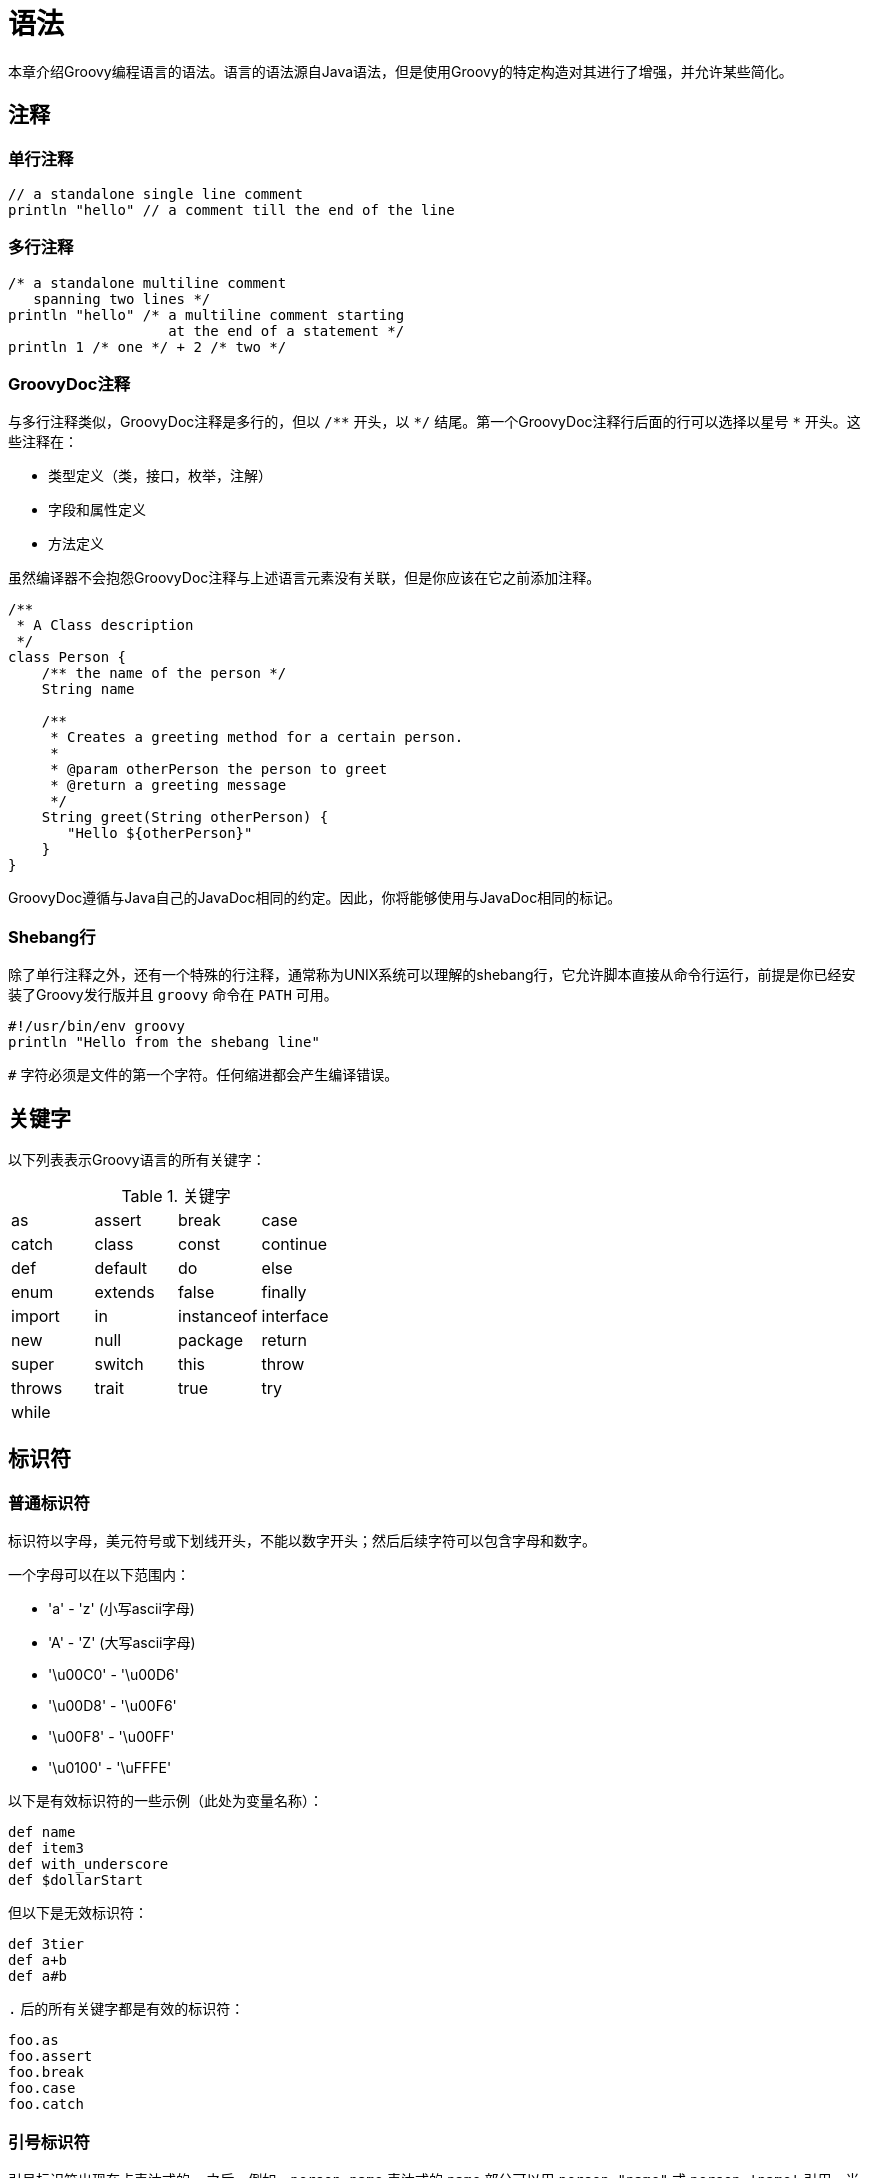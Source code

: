 = 语法
:groovySemanticsDocBaseUrl: http://docs.groovy-lang.org/{groovyVersion}/html/documentation/core-semantics.html

本章介绍Groovy编程语言的语法。语言的语法源自Java语法，但是使用Groovy的特定构造对其进行了增强，并允许某些简化。

== 注释
=== 单行注释

[source,groovy]
----
// a standalone single line comment
println "hello" // a comment till the end of the line
----

=== 多行注释

[source,groovy]
----
/* a standalone multiline comment
   spanning two lines */
println "hello" /* a multiline comment starting
                   at the end of a statement */
println 1 /* one */ + 2 /* two */
----

=== GroovyDoc注释

与多行注释类似，GroovyDoc注释是多行的，但以 `/{asterisk}{asterisk}` 开头，以 `{asterisk}/` 结尾。第一个GroovyDoc注释行后面的行可以选择以星号 `{asterisk}` 开头。这些注释在：

* 类型定义（类，接口，枚举，注解）
* 字段和属性定义
* 方法定义

虽然编译器不会抱怨GroovyDoc注释与上述语言元素没有关联，但是你应该在它之前添加注释。

[source,groovy]
----
/**
 * A Class description
 */
class Person {
    /** the name of the person */
    String name

    /**
     * Creates a greeting method for a certain person.
     *
     * @param otherPerson the person to greet
     * @return a greeting message
     */
    String greet(String otherPerson) {
       "Hello ${otherPerson}"
    }
}
----

GroovyDoc遵循与Java自己的JavaDoc相同的约定。因此，你将能够使用与JavaDoc相同的标记。

=== Shebang行

除了单行注释之外，还有一个特殊的行注释，通常称为UNIX系统可以理解的shebang行，它允许脚本直接从命令行运行，前提是你已经安装了Groovy发行版并且 `groovy` 命令在 `PATH` 可用。

[source,groovy]
----
#!/usr/bin/env groovy
println "Hello from the shebang line"
----

`#` 字符必须是文件的第一个字符。任何缩进都会产生编译错误。

== 关键字

以下列表表示Groovy语言的所有关键字：

.关键字
|===
| as | assert | break | case
| catch | class | const | continue
| def | default | do | else
| enum | extends | false | finally
| import | in | instanceof | interface
| new | null | package | return
| super | switch | this | throw
| throws | trait | true | try
| while | | |
|===

== 标识符
=== 普通标识符

标识符以字母，美元符号或下划线开头，不能以数字开头；然后后续字符可以包含字母和数字。

一个字母可以在以下范围内：

* 'a' - 'z' (小写ascii字母)
* 'A' - 'Z' (大写ascii字母)
* '\u00C0' - '\u00D6'
* '\u00D8' - '\u00F6'
* '\u00F8' - '\u00FF'
* '\u0100' - '\uFFFE'

以下是有效标识符的一些示例（此处为变量名称）：

[source,groovy]
----
def name
def item3
def with_underscore
def $dollarStart
----

但以下是无效标识符：

[source,groovy]
----
def 3tier
def a+b
def a#b
----

`.` 后的所有关键字都是有效的标识符：

[source,groovy]
----
foo.as
foo.assert
foo.break
foo.case
foo.catch
----

=== 引号标识符

引号标识符出现在点表达式的 `.` 之后。例如，`person.name` 表达式的 `name` 部分可以用 `person."name"` 或 `person.'name'` 引用。当某些标识符包含Java语言规范禁止但在Groovy允许的非法引用字符时，这一点尤其有趣。例如，破折号，空格，感叹号等字符。

[source,groovy]
----
def map = [:]

map."an identifier with a space and double quotes" = "ALLOWED"
map.'with-dash-signs-and-single-quotes' = "ALLOWED"

assert map."an identifier with a space and double quotes" == "ALLOWED"
assert map.'with-dash-signs-and-single-quotes' == "ALLOWED"
----

正如我们将在下面的<<all-strings,字符串部分>>中看到的，Groovy提供了不同的字符串文字。`.` 后实际允许所有类型的字符串：

[source,groovy]
----
map.'single quote'
map."double quote"
map.'''triple single quote'''
map."""triple double quote"""
map./slashy string/
map.$/dollar slashy string/$
----

普通字符串和Groovy的GStrings（插值字符串）之间存在差异，因为在后一种情况下，插值将插入到最终字符串中以评估整个标识符的值：

[source,groovy]
----
def firstname = "Homer"
map."Simpson-${firstname}" = "Homer Simpson"

assert map.'Simpson-Homer' == "Homer Simpson"
----

[[all-strings]]
== 字符串

Groovy允许你实例化 `java.lang.String` 对象，以及GStrings（`groovy.lang.GString`），它们在其他编程语言中也被称为插值字符串。

=== 单引号字符串

单引号字符串是由单引号括起来的一系列字符：

[source,groovy]
----
'a single quoted string'
----

单引号字符串是普通的 `java.lang.String`，不支持插值。

=== 字符串连接

所有Groovy字符串都可以用 `+` 运算符连接：

[source,groovy]
----
assert 'ab' == 'a' + 'b'
----

=== 三重单引号字符串

[source,groovy]
----
'''a triple single quoted string'''
----

三重单引号字符串是普通的 `java.lang.String`，不支持插值。

三重单引号字符串是多行的。你可以跨越行边界跨字符串的内容，而无需将字符串拆分为多个部分，不再需要连接或换行字符：

如果你的代码是缩进的，例如在类方法体中，则字符串将包含缩进的空格。Groovy Development Kit包含使用 `String#stripIndent()` 方法剥离缩进的方法，以及 `String#stripMargin()` 方法使用分隔符来标识要从字符串开头删除的文本。

创建如下字符串时：

[source,groovy]
----
def startingAndEndingWithANewline = '''
line one
line two
line three
'''
----

你会注意到结果字符串包含换行符作为第一个字符。可以通过使用反斜杠转义换行来剥离该字符：

[source,groovy]
----
def strippedFirstNewline = '''\
line one
line two
line three
'''

assert !strippedFirstNewline.startsWith('\n')
----

==== 转义特殊字符

你可以使用反斜杠字符转义单引号，以避免终止字符串文字：

[source,groovy]
----
'an escaped single quote: \' needs a backslash'
----

你可以使用双反斜杠来转义转义字符本身：

[source,groovy]
----
'an escaped escape character: \\ needs a double backslash'
----

一些特殊字符也使用反斜杠作为转义字符：

|===
| 转义序列 | 字符
| '\t' | 制表符
| '\b' | 退格符
| '\n' | 换行符
| '\r' | 回车符
| '\f' | 换页符
| '\\' | 反斜线
| '\'' | 单引号（单引号和三重单引号字符串）
| '\"' | 双引号（双引号和三重双引号字符串）
|===

==== Unicode转义序列

对于键盘上不存在的字符，可以使用unicode转义序列：一个反斜杠，后跟'u'，然后是4个十六进制数字。

例如，欧元货币符号可以表示为：

[source,groovy]
----
'The Euro currency symbol: \u20AC'
----

=== 双引号字符串

双引号字符串是由双引号括起来的一系列字符：

[source,groovy]
----
"a double quoted string"
----

如果没有插值表达式，双引号字符串是普通的 `java.lang.String`，但如果存在插值则是 `groovy.lang.GString` 实例。

要转义双引号，可以使用反斜杠字符："A double quote: \""。

==== 字符串插值

除了单引号和三重单引号字符串之外，任何Groovy表达式都可以在所有字符串文字中进行插值。插值是在对字符串求值时将字符串中的占位符替换为其值的行为。占位符表达式由 `${}` 包围，或者以 `$` 为前缀的点表达式。当GString被传递给以String为参数的方法时，通过调用该表达式上的 `toString()`，将占位符内的表达式值计算为其字符串表示形式。

这里有一个字符串，其占位符引用局部变量：

[source,groovy]
----
def name = 'Guillaume' // a plain string
def greeting = "Hello ${name}"

assert greeting.toString() == 'Hello Guillaume'
----

任何Groovy表达式都是有效的，正如我们在本例中可以看到的算术表达式：

[source,groovy]
----
def sum = "The sum of 2 and 3 equals ${2 + 3}"
assert sum.toString() == 'The sum of 2 and 3 equals 5'
----

不仅在 `${}` 占位符之间允许表达式，语句也可以。但是，语句的值只是 `null`。因此，如果在该占位符中插入了多个语句，则最后一个语句应以某种方式返回要插入的有意义值。例如，"The sum of 1 and 2 is equal to ${def a = 1; def b = 2; a + b}" 是支持的并且按预期工作但是一个好的做法通常是坚持在GString占位符中使用简单表达式。

除了 `${}` 占位符之外，我们还可以使用一个单独的 `$` 符号作为点表达式的前缀：

[source,groovy]
----
def person = [name: 'Guillaume', age: 36]
assert "$person.name is $person.age years old" == 'Guillaume is 36 years old'
----

但只有 `a.b`，`a.b.c` 等形式的点表达式才有效，包含括号的表达式（如方法调用，闭包的花括号或算术运算符）将无效。给定以下数字的变量定义：

[source,groovy]
----
def number = 3.14
----

以下语句将抛出 `groovy.lang.MissingPropertyException`，因为Groovy认为你正在尝试访问该数字的 `toString` 方法，但该方法不存在：

[source,groovy]
----
shouldFail(MissingPropertyException) {
    println "$number.toString()"
}
----

如果你需要在GString中转义 `$` 或 `${}` 占位符，使它们看起来没有插值，你只需要使用 `\` 反斜杠字符来转义美元符号即可：

[source,groovy]
----
assert '${name}' == "\${name}"
----

==== 内插闭包表达式的特例

到目前为止，我们已经看到我们可以在 `${}` 占位符内插入任意表达式，但是闭包表达式有一个特殊的情况和符号。当占位符包含箭头 `${→}` 时，表达式实际上是一个闭包表达式 -
你可以将其视为一个闭包，前面有一个美元符号：

[source,groovy]
----
def sParameterLessClosure = "1 + 2 == ${-> 3}" // <1>
assert sParameterLessClosure == '1 + 2 == 3'

def sOneParamClosure = "1 + 2 == ${ w -> w << 3}" // <2>
assert sOneParamClosure == '1 + 2 == 3'
----
<1> 该闭包是一个无参数的闭包，它不带参数。
<2> 该闭包采用一个 `java.io.StringWriter` 参数，你可以使用 `<<` 左移运算符向其追加内容。在任何一种情况下，两个占位符都是嵌入式闭包。

从外观上看，它看起来像是一种定义要插入的表达式的更冗长的方式，但是闭包与单纯的表达式相比具有一个有趣的优势：惰性评估。

让我们考虑以下示例：

[source,groovy]
----
def number = 1 // <1>
def eagerGString = "value == ${number}"
def lazyGString = "value == ${ -> number }"

assert eagerGString == "value == 1" // <2>
assert lazyGString ==  "value == 1" // <3>

number = 2 // <4>
assert eagerGString == "value == 1" // <5>
assert lazyGString ==  "value == 2" // <6>
----
<1> 我们定义一个包含 `1` 的 `number` 变量，然后我们在两个GStrings中插入，作为 `eagerGString` 中的表达式和 `lazyGString` 中的闭包。
<2> 我们希望结果字符串包含 `eagerGString` 的相同字符串值 `1`。
<3> 对于 `lazyGString` 也是如此。
<4> 然后我们将变量的值更改为新数字。
<5> 使用简单的插值表达式，该值实际上是在创建GString时绑定的。
<6> 但是使用闭包表达式时，会在每次将GString强制转换为String时调用闭包，从而生成包含新数字值的更新字符串。

带有多个参数的嵌入式闭包表达式将在运行时生成异常。仅允许具有零个或一个参数的闭包。

==== 与Java的互操作性

当一个方法（无论是用Java还是Groovy实现）需要 `java.lang.String`，但我们传递一个 `groovy.lang.GString` 实例时，GString的 `toString()` 方法会被自动且透明地调用。

[source,groovy]
----
String takeString(String message) {         // <4>
    assert message instanceof String        // <5>
    return message
}

def message = "The message is ${'hello'}"   // <1>
assert message instanceof GString           // <2>

def result = takeString(message)            // <3>
assert result instanceof String
assert result == 'The message is hello'
----
<1> 我们创建一个GString变量。
<2> 我们仔细检查它是GString的一个实例。
<3> 然后我们将该GString传递给一个以String作为参数的方法。
<4> `takeString()` 方法的签名显式地表明它的唯一参数是 `String`。
<5> 我们还验证参数确实是 `String` 而不是 `GString`。

==== GString和String的哈希码

尽管可以使用插值字符串代替普通Java字符串，但它们与字符串的不同之处在于：它们的hashCodes不同。普通Java字符串是不可变的，而GString的结果字符串表示形式可能会有所不同，具体取决于其内插值。即使对于相同的结果字符串，GStrings和Strings也没有相同的hashCode。

[source,groovy]
----
assert "one: ${1}".hashCode() != "one: 1".hashCode()
----

应该避免使用GString作为Map的键，特别是当我们试图检索与String而不是GString关联的值时。

[source,groovy]
----
def key = "a"
def m = ["${key}": "letter ${key}"]     // <1>

assert m["a"] == null     // <2>
----
<1> 使用初始键值对创建映射，其键是GString
<2> 当我们尝试使用String键获取值时，我们将找不到它，因为Strings和GString具有不同的hashCode值

=== 三重双引号字符串

三重双引号字符串的行为类似于双引号字符串，只是它们是多行的，就像三重单引号字符串一样。

[source,groovy]
----
def name = 'Groovy'
def template = """
    Dear Mr ${name},

    You're the winner of the lottery!

    Yours sincerly,

    Dave
"""

assert template.toString().contains('Groovy')
----

双引号和单引号都不需要在三重双引号字符串中进行转义。

=== Slashy字符串

除了通常引用的字符串之外，Groovy还提供了使用 `/` 作为分隔符的字符串。Slashy字符串对于定义正则表达式和模式特别有用，因为不需要转义反斜杠。

一个slashy字符串的示例：

[source,groovy]
----
def fooPattern = /.*foo.*/
assert fooPattern == '.*foo.*'
----

只需使用反斜杠转义正斜杠：

[source,groovy]
----
def escapeSlash = /The character \/ is a forward slash/
assert escapeSlash == 'The character / is a forward slash'
----

Slashy字符串可以是多行的：

[source,groovy]
----
def multilineSlashy = /one
    two
    three/

assert multilineSlashy.contains('\n')
----

Slashy字符串也可以插值（即GString）：

[source,groovy]
----
def color = 'blue'
def interpolatedSlashy = /a ${color} car/

assert interpolatedSlashy == 'a blue car'
----

有一些问题需要注意。

空的slashy字符串不能用双正斜杠表示，因为Groovy解析器将其理解为行注释。这就是为什么以下断言实际上不会编译，因为它看起来像一个未完成语句：

[source,groovy]
----
assert '' == //
----

由于slashy字符串的设计主要是为了简化regexp，所以像 `$()` 这样的GStrings中的一些错误也适用于slashy字符串。

=== 美元slashy字符串

美元slashy字符串是多行GStrings，以 `$/` 开头和以 `/$` 结束。转义字符是美元符号，它可以转义另一个美元或正斜杠。但是，美元或正斜杠都不需要被转义，除非你要转义字符串子序列中的美元符号，该子序列以GString占位符序列开头，或者如果你需要转义序列，该子序列将以一个美元slashy字符串结束分隔符 `/$` 开始。

这是一个例子：

[source,groovy]
----
def name = "Guillaume"
def date = "April, 1st"

def dollarSlashy = $/
    Hello $name,
    today we're ${date}.

    $ dollar sign
    $$ escaped dollar sign
    \ backslash
    / forward slash
    $/ escaped forward slash
    $$$/ escaped opening dollar slashy
    $/$$ escaped closing dollar slashy
/$

assert [
    'Guillaume',
    'April, 1st',
    '$ dollar sign',
    '$ escaped dollar sign',
    '\\ backslash',
    '/ forward slash',
    '/ escaped forward slash',
    '$/ escaped opening dollar slashy',
    '/$ escaped closing dollar slashy'
].every { dollarSlashy.contains(it) }
----

=== 字符串总结

|===
| 字符串名称 | 字符串语法 | 可插值 | 可多行 | 转义字符
| 单引号     | `'…​'`     |       |        |  `\`
| 三重单引号 | `'''…​'''` |       |    `√` |  `\`
| 双引号     | `"…​"`     |   `√` |        |  `\`
| 三重双引号 | `"""…​"""` |   `√` |    `√` |  `\`
| Slashy     | `/…​/`    |   `√` |    `√`  |  `\`
| 美元Slashy | `$/…​/$` |  `√`  |    `√`  |  `$`
|===

=== 字符

与Java不同，Groovy没有明确的字符文字。但是，你可以通过三种不同的方式明确地将Groovy字符串设置为字符：

[source,groovy]
----
char c1 = 'A' // <1>
assert c1 instanceof Character

def c2 = 'B' as char // <2>
assert c2 instanceof Character

def c3 = (char)'C' // <3>
assert c3 instanceof Character
----
<1> 通过指定 `char` 类型来显式声明包含字符的变量
<2> 通过使用 `as` 运算符类型强转
<3> 通过使用强制转换为 `char` 的操作

当字符保存在变量中时，选项一很有趣，而当必须将char值作为方法调用的参数传递时，其他两个选项更有趣。

== 数字

Groovy支持不同类型的整数和浮点数，由通常的Java类型 `Number` 支持。

=== 整数

整数类型与Java中相同：

* `byte`
* `char`
* `short`
* `int`
* `long`
* `java.lang.BigInteger`

你可以使用以下声明创建这些类型的整数：

[source,groovy]
----
// primitive types
byte  b = 1
char  c = 2
short s = 3
int   i = 4
long  l = 5

// infinite precision
BigInteger bi =  6
----

如果用 `def` 关键字使用可选类型，则整数的类型将有所不同：它会适应能容纳这个数字的包装类型。

对于正数：

[source,groovy]
----
def a = 1
assert a instanceof Integer

// Integer.MAX_VALUE
def b = 2147483647
assert b instanceof Integer

// Integer.MAX_VALUE + 1
def c = 2147483648
assert c instanceof Long

// Long.MAX_VALUE
def d = 9223372036854775807
assert d instanceof Long

// Long.MAX_VALUE + 1
def e = 9223372036854775808
assert e instanceof BigInteger
----

以及负数：

[source,groovy]
----
def na = -1
assert na instanceof Integer

// Integer.MIN_VALUE
def nb = -2147483648
assert nb instanceof Integer

// Integer.MIN_VALUE - 1
def nc = -2147483649
assert nc instanceof Long

// Long.MIN_VALUE
def nd = -9223372036854775808
assert nd instanceof Long

// Long.MIN_VALUE - 1
def ne = -9223372036854775809
assert ne instanceof BigInteger
----

==== 可选的非十进制表示

数字也可以用二进制，八进制，十六进制和十进制数表示。

===== 二进制数

二进制数字以 `0b` 前缀开头：

[source,groovy]
----
int xInt = 0b10101111
assert xInt == 175

short xShort = 0b11001001
assert xShort == 201 as short

byte xByte = 0b11
assert xByte == 3 as byte

long xLong = 0b101101101101
assert xLong == 2925l

BigInteger xBigInteger = 0b111100100001
assert xBigInteger == 3873g

int xNegativeInt = -0b10101111
assert xNegativeInt == -175
----

===== 八进制数

八进制数以 `0` 前缀开头，后跟八进制数字。

[source,groovy]
----
int xInt = 077
assert xInt == 63

short xShort = 011
assert xShort == 9 as short

byte xByte = 032
assert xByte == 26 as byte

long xLong = 0246
assert xLong == 166l

BigInteger xBigInteger = 01111
assert xBigInteger == 585g

int xNegativeInt = -077
assert xNegativeInt == -63
----

===== 十六进制数

十六进制数以 `0x` 前缀开头，后跟十六进制数字。

[source,groovy]
----
int xInt = 0x77
assert xInt == 119

short xShort = 0xaa
assert xShort == 170 as short

byte xByte = 0x3a
assert xByte == 58 as byte

long xLong = 0xffff
assert xLong == 65535l

BigInteger xBigInteger = 0xaaaa
assert xBigInteger == 43690g

Double xDouble = new Double('0x1.0p0')
assert xDouble == 1.0d

int xNegativeInt = -0x77
assert xNegativeInt == -119
----

=== 小数

小数类型与Java中的相同：

* `float`
* `double`
* `java.lang.BigDecimal`

你可以使用以下声明创建这些类型的小数：

[source,groovy]
----
// primitive types
float  f = 1.234
double d = 2.345

// infinite precision
BigDecimal bd =  3.456
----

小数可以使用指数，`e` 或 `E` 指数字母，后跟可选符号，以及表示指数的整数：

[source,groovy]
----
assert 1e3  ==  1_000.0
assert 2E4  == 20_000.0
assert 3e+1 ==     30.0
assert 4E-2 ==      0.04
assert 5e-1 ==      0.5
----

为了方便地进行精确的小数计算，Groovy选择 `java.lang.BigDecimal` 作为其小数类型。此外，支持 `float` 和 `double`，但需要显式类型声明，类型强转或类型后缀。即使 `BigDecimal` 是小数的默认值，也可以在 `float` 或 `double` 作为参数类型的方法或闭包中接受这样的数字。

小数不能使用二进制，八进制或十六进制表示来表示。

=== 数字下划线

在编写长数字字面量时，很难弄清楚某些数字是如何组合在一起的，例如成千上万的单词组等。通过允许你在数字字面量中放置下划线，可以更容易地发现这些组：

[source,groovy]
----
long creditCardNumber = 1234_5678_9012_3456L
long socialSecurityNumbers = 999_99_9999L
double monetaryAmount = 12_345_132.12
long hexBytes = 0xFF_EC_DE_5E
long hexWords = 0xFFEC_DE5E
long maxLong = 0x7fff_ffff_ffff_ffffL
long alsoMaxLong = 9_223_372_036_854_775_807L
long bytes = 0b11010010_01101001_10010100_10010010
----

=== 数字类型后缀

我们可以通过给定后缀（见下表，大小写均可以）来强制一个数字（包括二进制，八进制和十六进制）具有特定类型。

|===
| 类型 | 后缀
| BigInteger | 	`G` 或 `g`
| Long | `L` 或 `l`
| Integer | `I` 或 `i`
| BigDecimal | `G` 或 `g`
| Double | `D` 或 `d`
| Float | `F` 或 `f`
|===

例子:

[source,groovy]
----
assert 42I == new Integer('42')
assert 42i == new Integer('42') // lowercase i more readable
assert 123L == new Long("123") // uppercase L more readable
assert 2147483648 == new Long('2147483648') // Long type used, value too large for an Integer
assert 456G == new BigInteger('456')
assert 456g == new BigInteger('456')
assert 123.45 == new BigDecimal('123.45') // default BigDecimal type used
assert 1.200065D == new Double('1.200065')
assert 1.234F == new Float('1.234')
assert 1.23E23D == new Double('1.23E23')
assert 0b1111L.class == Long // binary
assert 0xFFi.class == Integer // hexadecimal
assert 034G.class == BigInteger // octal
----

[[syntax.math-operations]]
=== 数学运算

虽然稍后会介绍<<operators,运算符>>，但讨论数学运算的行为以及它们的结果类型是很重要的。

除法和幂次运算除外(如下所述)：

* `byte`，`char`，`short` 和 `int` 相互之间的二进制操作结果是 `int`
* 涉及 `long` 和 `byte`，`char`，`short`，`int` 的二进制操作结果都是 `long`
* 涉及 `BigInteger` 和任何其他整数类型的二进制运算结果都是 `BigInteger`
* 涉及 `BigDecimal` 和 `byte`，`char`，`short`，`int` 和 `BigInteger` 的二进制操作结果为 `BigDecimal`
* `float`，`double` 和 `BigDecimal` 之间的二进制运算操作结果是 `double`
* 两个 `BigDecimal` 之间的二进制运算操作结果是 `BigDecimal`

下表总结了这些规则：

|===
|            | byte | char | short | int | long | BigInteger | float  | double | BigDecimal
| byte       | int  | int  | int   | int | long | BigInteger | double | double | BigDecimal
| char       |      | int  | int   | int | long | BigInteger | double | double | BigDecimal
| short      |      |      | int   | int | long | BigInteger | double | double | BigDecimal
| int        |      |      |       | int | long | BigInteger | double | double | BigDecimal
| long       |      |      |       |     | long | BigInteger | double | double | BigDecimal
| BigInteger |      |      |       |     |      | BigInteger | double | double | BigDecimal
| float      |      |      |       |     |      |            | double | double | double
| double     |      |      |       |     |      |            |        | double | double
| BigDecimal |      |      |       |     |      |            |        |        | BigDecimal
|===

由于Groovy的运算符重载，通常的算术运算符也适用于 `BigInteger` 和 `BigDecimal`，与Java不同，在Java中必须使用显式方法来操作这些数字。

[[syntax.integer_division]]
==== 除法运算符的情况

如果操作数是 `float` 或 `double`，则除法运算符 `/`（和 `/=` 用于除法和赋值）产生 `double` 结果，否则产生 `BigDecimal` 结果（当两个操作数都是整数类型 `short`，`char`，`byte`， `int`，`long`，`BigInteger` 或 `BigDecimal` 的任意组合时）。

如果除法是精确的，则使用 `divide()` 方法执行 `BigDecimal` 除法（即产生可以在相同精度和比例的范围内表示的结果），或者使用 `MathContext`，其精度为两个操作数的最大 {javaDocBaseUrl}/BigDecimal.html#precision()[精度] 加上10的额外精度，以及最大值为10的 {javaDocBaseUrl}/BigDecimal.html#scale()[刻度] 和操作数刻度的最大值。

精度：所有数字的个数，刻度：小数点后面的数字个数。

NOTE: 对于像Java中的整数除法，你应该使用 `intdiv()` 方法，因为Groovy不提供专用的整数除法运算符符号。

[[syntax.power_operator]]
==== 幂次运算符的情况

幂运算由 `{asterisk}{asterisk}` 运算符表示，有两个参数：基数和指数。幂操作的结果取决于其操作数和操作的结果（特别是如果结果可以表示为整数值）。

Groovy的幂操作使用以下规则来确定结果类型：

* 如果指数是一个小数值
** 如果结果可以表示为 `Integer`，则返回一个 `Integer`
** 否则，如果结果可以表示为 `Long`，则返回 `Long`
** 否则返回 `Double`
* 如果指数是一个整数值
** 如果指数严格为负，则如果结果值适合该类型，则返回 `Integer`，`Long` 或 `Double`
** 如果指数是正数或零
*** 如果基数是 `BigDecimal`，则返回 `BigDecimal` 结果值
*** 如果基数是 `BigInteger`，则返回 `BigInteger` 结果值
*** 如果基数是 `Integer`，那么如果结果值适合它则返回 `Integer`，否则返回 `BigInteger`
*** 如果基数是 `Long`，那么如果结果值适合它则返回 `Long`，否则返回 `BigInteger`

我们可以用几个例子说明这些规则：

[source,groovy]
----
// base和exponent是整数，结果可以用Integer表示
assert    2    **   3    instanceof Integer    //  8
assert   10    **   9    instanceof Integer    //  1_000_000_000

// base是long，所以结果用Long表示（尽管它可能适合Integer）
assert    5L   **   2    instanceof Long       //  25

// 结果不能表示为Integer或Long，因此返回BigInteger
assert  100    **  10    instanceof BigInteger //  10e20
assert 1234    ** 123    instanceof BigInteger //  170515806212727042875...

// base是BigDecimal，指数是负int，但结果可以表示为Integer
assert    0.5  **  -2    instanceof Integer    //  4

// base是int，而exponent是一个负float，但同样结果可以表示为Integer
assert    1    **  -0.3f instanceof Integer    //  1

// base是int，而exponent是一个负int，但结果表示为Double（基数和指数实际上都转换为double）
assert   10    **  -1    instanceof Double     //  0.1

// base是BigDecimal，exponent是int，所以返回一个BigDecimal
assert    1.2  **  10    instanceof BigDecimal //  6.1917364224

// base是float或double，exponent是int，但结果只能表示为Double
assert    3.4f **   5    instanceof Double     //  454.35430372146965
assert    5.6d **   2    instanceof Double     //  31.359999999999996

// 指数是小数值，结果只能表示为Double
assert    7.8  **   1.9  instanceof Double     //  49.542708423868476
assert    2    **   0.1f instanceof Double     //  1.0717734636432956
----

== 布尔

Boolean是一种特殊的数据类型，用于表示真值：`true` 和 `false`。将此数据类型用于跟踪真/假条件的简单标志。

布尔值可以存储在变量中，赋值到字段中，就像任何其他数据类型一样：

[source,groovy]
----
def myBooleanVariable = true
boolean untypedBooleanVar = false
booleanField = true
----

`true` 和 `false` 是唯一两个原始布尔值。但是更复杂的布尔表达式可以使用逻辑运算符表示。

此外，Groovy具有 {groovySemanticsDocBaseUrl}#Groovy-Truth[特殊规则]（通常称为Groovy Truth），用于将非布尔对象强制转换为布尔值。

== 列表

Groovy使用逗号分隔的值列表（用方括号括起来）来表示列表。Groovy列表是普通的JDK `java.util.List`，因为Groovy没有定义自己的集合类。默认情况下，定义列表时使用的具体列表实现是 `java.util.ArrayList`，除非你决定另行指定，我们将在后面看到。

[source,groovy]
----
def numbers = [1, 2, 3]         // <1>

assert numbers instanceof List  // <2>
assert numbers.size() == 3      // <3>
----
<1> 我们定义一个用逗号分隔的列表编号，并用方括号括起来，然后我们将该列表分配给一个变量
<2> 该列表是Java的 `java.util.List` 接口的实例
<3> 可以使用 `size()` 方法查询列表的大小，并显示我们的列表包含3个元素

在上面的示例中，我们使用了同类列表，但你也可以创建包含异构类型值的列表：

[source,groovy]
----
def heterogeneous = [1, "a", true]  // <1>
----
<1> 这里的列表包含数字，字符串和布尔值

我们提到默认情况下，列表实际上是 `java.util.ArrayList` 的实例，但是可以为我们的列表使用不同的支持类型，这要归功于使用 `as` 类型强制操作符，或者使用变量的显式类型声明：

[source,groovy]
----
def arrayList = [1, 2, 3]
assert arrayList instanceof java.util.ArrayList

def linkedList = [2, 3, 4] as LinkedList    // <1>
assert linkedList instanceof java.util.LinkedList

LinkedList otherLinked = [3, 4, 5]          // <2>
assert otherLinked instanceof java.util.LinkedList
----
<1> 使用 `as` 类型强制操作符来显式声明是 `java.util.LinkedList` 类型
<2> 使用变量的显式类型声明是 `java.util.LinkedList` 类型

你可以使用带有正索引的 `[]` 下标运算符（用于读取和设置值）访问列表元素，或负索引访问列表末尾的元素以及范围切片，并使用 `<<` 左移运算符将元素附加到列表：

[source,groovy]
----
def letters = ['a', 'b', 'c', 'd']

assert letters[0] == 'a'     // <1>
assert letters[1] == 'b'

assert letters[-1] == 'd'    // <2>
assert letters[-2] == 'c'

letters[2] = 'C'             // <3>
assert letters[2] == 'C'

letters << 'e'               // <4>
assert letters[ 4] == 'e'
assert letters[-1] == 'e'

assert letters[1, 3] == ['b', 'd']         // <5>
assert letters[2..4] == ['C', 'd', 'e']    // <6>
----
<1> 访问列表的第一个元素（从零开始计数）
<2> 使用负索引访问列表的最后一个元素：-1是列表末尾的第一个元素
<3> 使用赋值为列表的第三个元素设置新值
<4> 使用 `<<` 左移运算符在列表的末尾追加一个元素
<5> 一次访问两个元素，返回包含这两个元素的新列表
<6> 使用范围从列表中访问从开始到结束元素位置的一系列值

由于列表本质上可以是异构的，因此列表还可以包含其他列表来创建多维列表：

[source,groovy]
----
def multi = [[0, 1], [2, 3]]     // <1>
assert multi[1][0] == 2          // <2>
----
<1> 定义数字列表的列表
<2> 访问第二个列表的第一个元素

== 数组

Groovy的数组重用了列表表示法，但是为了制作这样的数组，你需要通过强转或类型声明来明确地定义数组的类型。

[source,groovy]
----
String[] arrStr = ['Ananas', 'Banana', 'Kiwi']  // <1>

assert arrStr instanceof String[]    // <2>
assert !(arrStr instanceof List)

def numArr = [1, 2, 3] as int[]      // <3>

assert numArr instanceof int[]       // <4>
assert numArr.size() == 3
----
<1> 使用显式变量类型声明定义字符串数组
<2> 断言我们创建了一个字符串数组
<3> 使用 `as` 运算符创建一个int数组
<4> 断言我们创建了一个int数组

你还可以创建多维数组：

[source,groovy]
----
def matrix3 = new Integer[3][3]         // <1>
assert matrix3.size() == 3

Integer[][] matrix2                     // <2>
matrix2 = [[1, 2], [3, 4]]
assert matrix2 instanceof Integer[][]
----
<1> 你可以定义新数组的边界
<2> 或者声明一个数组而不指定其边界

对数组元素的访问遵循与列表相同的表示法：

[source,groovy]
----
String[] names = ['Cédric', 'Guillaume', 'Jochen', 'Paul']
assert names[0] == 'Cédric'     // <1>

names[2] = 'Blackdrag'          // <2>
assert names[2] == 'Blackdrag'
----
<1> 检索数组的第一个元素
<2> 将数组的第三个元素的值设置为新值

Groovy不支持Java的数组初始化表示法，因为花括号可能会被Groovy误解为闭包的符号。

== 映射

有时在其他语言中称为字典或关联数组，Groovy具有映射功能。映射将键与值相关联，使用冒号分隔键和值，使用逗号分隔每个键/值对，以及用方括号括起的整个键和值。

[source,groovy]
----
def colors = [red: '#FF0000', green: '#00FF00', blue: '#0000FF']   // <1>

assert colors['red'] == '#FF0000'    // <2>
assert colors.green  == '#00FF00'    // <3>

colors['pink'] = '#FF00FF'           // <4>
colors.yellow  = '#FFFF00'           // <5>

assert colors.pink == '#FF00FF'
assert colors['yellow'] == '#FFFF00'
----
<1> 我们定义了一个字符串颜色名称的映射，与其十六进制编码的html颜色相关联
<2> 我们使用下标表示法来检查与 `red` 键相关联的内容
<3> 也可以使用属性表示法来断言 `green` 颜色的十六进制表示
<4> 同样，我们可以使用下标符号来添加新的键/值对
<5> 或者属性表示法，添加 `yellow` 键/值对

当使用键的名称时，我们实际上在映射中定义了 `String` 键。Groovy创建的映射实际上是 `java.util.LinkedHashMap` 的实例。

如果你尝试访问映射中不存在的键：

[source,groovy]
----
assert colors.unknown == null
----

你将检索到 `null` 结果。

在上面的示例中，我们使用了字符串键，但你也可以使用其他类型的值作为键：

[source,groovy]
----
def numbers = [1: 'one', 2: 'two']

assert numbers[1] == 'one'
----

在这里，我们使用数字作为键，因为数字可以明确地被识别为数字，因此Groovy不会像我们之前的示例中那样创建字符串键。但是考虑一下你要传递一个变量代替键的情况，让该变量的值成为键：

[source,groovy]
----
def key = 'name'
def person = [key: 'Guillaume']      // <1>

assert !person.containsKey('name')   // <2>
assert person.containsKey('key')     // <3>
----
<1> 与 `'Guillaume'` 名称关联的 `key` 实际上是 `"key"` 字符串，而不是与 `key` 变量关联的值
<2> 映射不包含 `'name'` 键
<3> 相反，映射包含 `'key'` 键

你还可以传递带引号的字符串以及键：["name": "Guillaume"]。如果你的键字符串不是有效的标识符，那么这是必需的，例如，如果你想创建一个包含哈希的字符串键，如：["street-name": "Main street"]。

当你需要在映射定义中将变量值作为键传递时，必须用括号括起变量或表达式：

[source,groovy]
----
person = [(key): 'Guillaume']        // <1>

assert person.containsKey('name')    // <2>
assert !person.containsKey('key')    // <3>
----
<1> 这一次，我们用括号括起键变量，指示解析器传递变量而不是定义字符串键
<2> 映射确实包含 `name` 键
<3> 但是映射不像以前那样包含 `key` 键


TIP: http://www.groovy-lang.org/syntax.html[原文链接]

